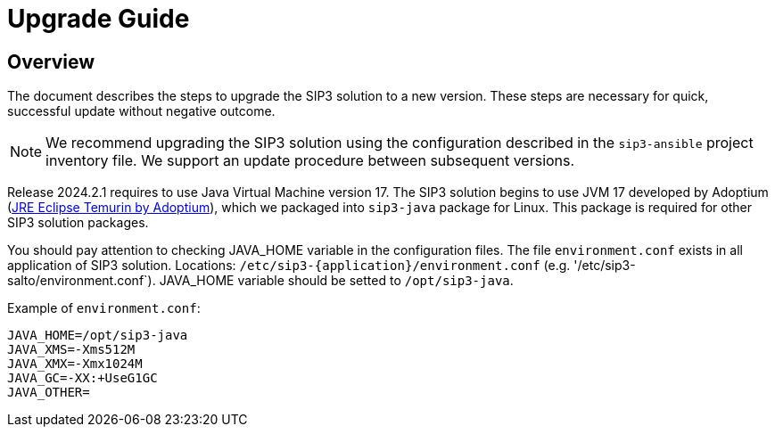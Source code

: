 = Upgrade Guide
:description: SIP3 Upgrade Guide

== Overview

The document describes the steps to upgrade the SIP3 solution to a new version.
These steps are necessary for quick, successful update without negative outcome.

NOTE: We recommend upgrading the SIP3 solution using the configuration described in the `sip3-ansible` project inventory file.
We support an update procedure between subsequent versions.

Release 2024.2.1 requires to use Java Virtual Machine version 17.
The SIP3 solution begins to use JVM 17 developed by Adoptium (https://adoptium.net/temurin/releases[JRE Eclipse Temurin by Adoptium]),
which we packaged into `sip3-java` package for Linux. This package is required for other SIP3 solution packages.

You should pay attention to checking JAVA_HOME variable in the configuration files.
The file `environment.conf` exists in all application of SIP3 solution. Locations: `/etc/sip3-{application}/environment.conf`
(e.g. '/etc/sip3-salto/environment.conf`).
JAVA_HOME variable should be setted to `/opt/sip3-java`.

Example of `environment.conf`:
```
JAVA_HOME=/opt/sip3-java
JAVA_XMS=-Xms512M
JAVA_XMX=-Xmx1024M
JAVA_GC=-XX:+UseG1GC
JAVA_OTHER=
```
